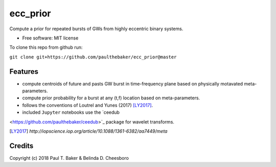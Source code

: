 =========
ecc_prior
=========
.. image:: https://img.shields.io/badge/python-2.7%2C%203.5%2C%203.6-blue.svg

Compute a prior for repeated bursts of GWs from highly eccentric binary systems.


* Free software: MIT license

To clone this repo from github run:

``git clone git+https://github.com/paulthebaker/ecc_prior@master``

Features
--------

* compute centroids of future and pasts GW burst in time-frequency plane based on physically motavated meta-parameters.
* compute prior probability for a burst at any (t,f) location based on meta-parameters.
* follows the conventions of Loutrel and Yunes (2017) [LY2017]_.
* included ``Jupyter`` notebooks use the `ceedub
<https://github.com/paulthebaker/ceedub>`_ package for wavelet transforms.

.. [LY2017] `http://iopscience.iop.org/article/10.1088/1361-6382/aa7449/meta`

Credits
---------

Copyright (c) 2018 Paul T. Baker & Belinda D. Cheesboro


